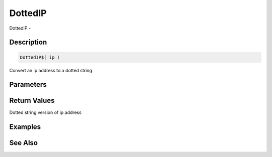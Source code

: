 .. _func_network_dottedip:

========
DottedIP
========

DottedIP - 

Description
===========

.. code-block:: blitzmax

    DottedIP$( ip )

Convert an ip address to a dotted string

Parameters
==========

Return Values
=============

Dotted string version of ip address

Examples
========

See Also
========



